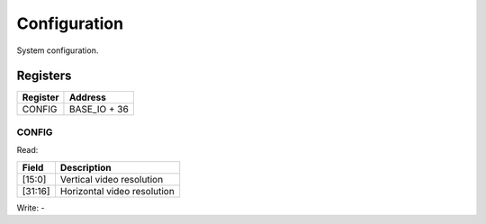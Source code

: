 Configuration
=============

System configuration.

Registers
---------

=============== =============
Register        Address
=============== =============
CONFIG          BASE_IO + 36
=============== =============

CONFIG
^^^^^^

Read:

======= ============================
Field   Description
======= ============================
[15:0]  Vertical video resolution
[31:16] Horizontal video resolution
======= ============================

Write: -
